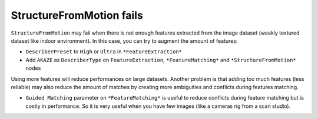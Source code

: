 StructureFromMotion fails
=========================

``StructureFromMotion`` may fail when there is not enough features
extracted from the image dataset (weakly textured dataset like indoor
environment). In this case, you can try to augment the amount of
features:

-  ``DescriberPreset`` to ``High`` or ``Ultra`` in ``*FeatureExtraction*``
-  Add ``AKAZE`` as ``DescriberType`` on ``FeatureExtraction``,
   ``*FeatureMatching*`` and ``*StructureFromMotion*`` nodes

Using more features will reduce performances on large datasets. Another
problem is that adding too much features (less reliable) may also reduce
the amount of matches by creating more ambiguities and conflicts during
features matching.

-  ``Guided Matching`` parameter on ``*FeatureMatching*`` is useful to
   reduce conflicts during feature matching but is costly in
   performance. So it is very useful when you have few images (like a
   cameras rig from a scan studio).
